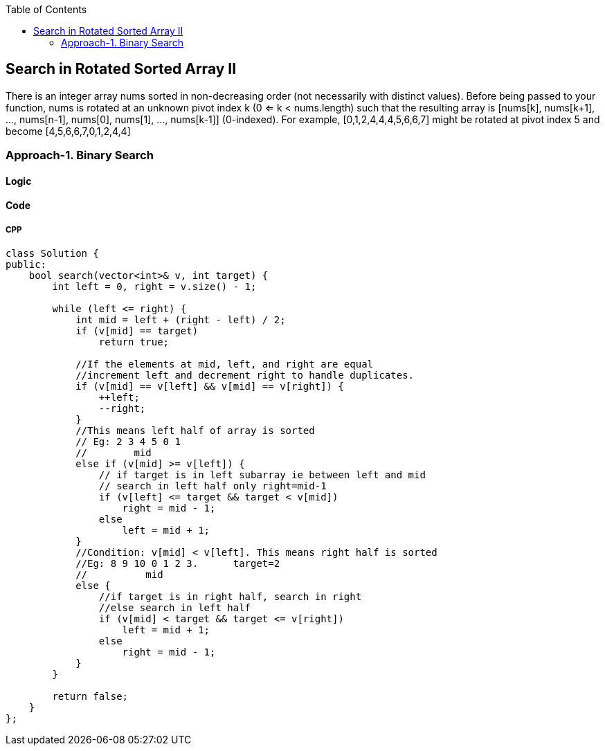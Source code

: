 :imagesdir: images
:couchbase_version: current
:toc:
:project_id: Search in Rotated Sorted Array II
:icons: font
:source-highlighter: prettify
:tags: guides,meta

== Search in Rotated Sorted Array II

There is an integer array nums sorted in non-decreasing order (not necessarily with distinct values).
Before being passed to your function, nums is rotated at an unknown pivot index k (0 <= k < nums.length) such that the resulting array is [nums[k], nums[k+1], ..., nums[n-1], nums[0], nums[1], ..., nums[k-1]] (0-indexed). For example, [0,1,2,4,4,4,5,6,6,7] might be rotated at pivot index 5 and become [4,5,6,6,7,0,1,2,4,4]

=== Approach-1. Binary Search

==== Logic

==== Code

===== CPP

```cpp
class Solution {
public:
    bool search(vector<int>& v, int target) {
        int left = 0, right = v.size() - 1;
        
        while (left <= right) {
            int mid = left + (right - left) / 2;
            if (v[mid] == target)
                return true;

            //If the elements at mid, left, and right are equal 
            //increment left and decrement right to handle duplicates.
            if (v[mid] == v[left] && v[mid] == v[right]) {
                ++left;
                --right;
            } 
            //This means left half of array is sorted
            // Eg: 2 3 4 5 0 1
            //        mid
            else if (v[mid] >= v[left]) {
                // if target is in left subarray ie between left and mid
                // search in left half only right=mid-1
                if (v[left] <= target && target < v[mid])
                    right = mid - 1;
                else
                    left = mid + 1;
            } 
            //Condition: v[mid] < v[left]. This means right half is sorted
            //Eg: 8 9 10 0 1 2 3.      target=2
            //          mid
            else {
                //if target is in right half, search in right
                //else search in left half
                if (v[mid] < target && target <= v[right])
                    left = mid + 1;
                else
                    right = mid - 1;
            }
        }
        
        return false;
    }
};
```
